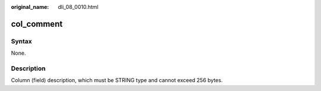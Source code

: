 :original_name: dli_08_0010.html

.. _dli_08_0010:

col_comment
===========

Syntax
------

None.

Description
-----------

Column (field) description, which must be STRING type and cannot exceed 256 bytes.
